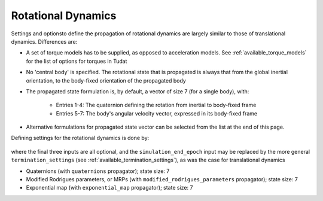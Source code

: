 .. _rotational_dynamics:

===================
Rotational Dynamics
===================

Settings and optionsto define the propagation of rotational dynamics are largely similar to those of translational dynamics. Differences are:

* A set of torque models has to be supplied, as opposed to acceleration models. See :ref:`available_torque_models` for the list of options for torques in Tudat
* No 'central body' is specified. The rotational state that is propagated is always that from the global inertial orientation, to the body-fixed orientation of the propagated body
* The propagated state formulation is, by default, a vector of size 7 (for a single body), with:

   * Entries 1-4: The quaternion defining the rotation from inertial to body-fixed frame
   * Entries 5-7: The body's angular velocity vector, expressed in its body-fixed frame
* Alternative formulations for propagated state vector can be selected from the list at the end of this page.

Defining settings for the rotational dynamics is done by:

    .. tabs::

         .. tab:: Python

          .. toggle-header:: 
             :header: Required **Show/Hide**

          .. literalinclude:: /_src_snippets/simulation/environment_setup/full_rotational_setup.py
             :language: python

         .. tab:: C++

          .. literalinclude:: /_src_snippets/simulation/environment_setup/req_setup.cpp
             :language: cpp


where the final three inputs are all optional, and the ``simulation_end_epoch`` input may be replaced by the more general ``termination_settings`` (see :ref:`available_termination_settings`), as was the case for translational dynamics

.. class:: Rotational Motion Propagators

  - Quaternions (with ``quaternions`` propagator); state size: 7
  - Modified Rodrigues parameters, or MRPs (with ``modified_rodrigues_parameters`` propagator); state size: 7
  - Exponential map (with ``exponential_map`` propagator); state size: 7
